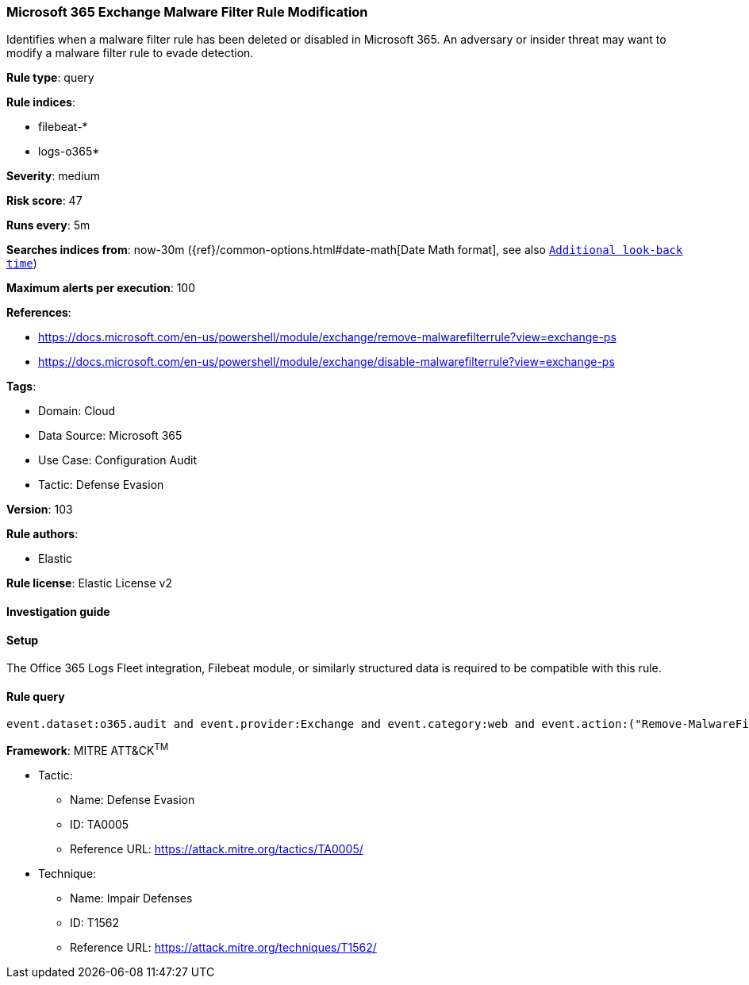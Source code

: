 [[microsoft-365-exchange-malware-filter-rule-modification]]
=== Microsoft 365 Exchange Malware Filter Rule Modification

Identifies when a malware filter rule has been deleted or disabled in Microsoft 365. An adversary or insider threat may want to modify a malware filter rule to evade detection.

*Rule type*: query

*Rule indices*: 

* filebeat-*
* logs-o365*

*Severity*: medium

*Risk score*: 47

*Runs every*: 5m

*Searches indices from*: now-30m ({ref}/common-options.html#date-math[Date Math format], see also <<rule-schedule, `Additional look-back time`>>)

*Maximum alerts per execution*: 100

*References*: 

* https://docs.microsoft.com/en-us/powershell/module/exchange/remove-malwarefilterrule?view=exchange-ps
* https://docs.microsoft.com/en-us/powershell/module/exchange/disable-malwarefilterrule?view=exchange-ps

*Tags*: 

* Domain: Cloud
* Data Source: Microsoft 365
* Use Case: Configuration Audit
* Tactic: Defense Evasion

*Version*: 103

*Rule authors*: 

* Elastic

*Rule license*: Elastic License v2


==== Investigation guide




==== Setup


The Office 365 Logs Fleet integration, Filebeat module, or similarly structured data is required to be compatible with this rule.

==== Rule query


[source, js]
----------------------------------
event.dataset:o365.audit and event.provider:Exchange and event.category:web and event.action:("Remove-MalwareFilterRule" or "Disable-MalwareFilterRule") and event.outcome:success

----------------------------------

*Framework*: MITRE ATT&CK^TM^

* Tactic:
** Name: Defense Evasion
** ID: TA0005
** Reference URL: https://attack.mitre.org/tactics/TA0005/
* Technique:
** Name: Impair Defenses
** ID: T1562
** Reference URL: https://attack.mitre.org/techniques/T1562/
